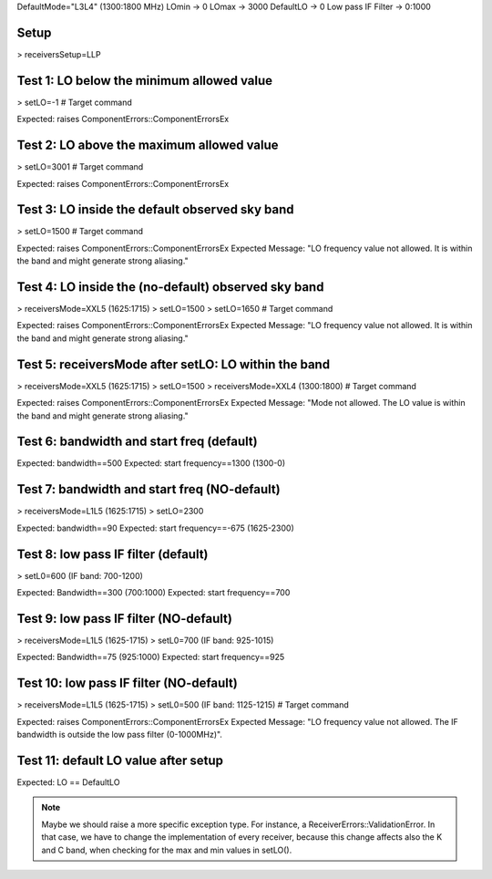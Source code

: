 DefaultMode="L3L4" (1300:1800 MHz)
LOmin -> 0
LOmax -> 3000
DefaultLO -> 0
Low pass IF Filter -> 0:1000


Setup
=====
> receiversSetup=LLP


Test 1: LO below the minimum allowed value
==========================================
> setLO=-1 # Target command

Expected: raises ComponentErrors::ComponentErrorsEx


Test 2: LO above the maximum allowed value
==========================================
> setLO=3001 # Target command

Expected: raises ComponentErrors::ComponentErrorsEx


Test 3: LO inside the default observed sky band
===============================================
> setLO=1500 # Target command

Expected: raises ComponentErrors::ComponentErrorsEx
Expected Message: "LO frequency value not allowed. It is within 
the band and might generate strong aliasing."


Test 4: LO inside the (no-default) observed sky band
====================================================
> receiversMode=XXL5 (1625:1715)
> setLO=1500
> setLO=1650 # Target command

Expected: raises ComponentErrors::ComponentErrorsEx
Expected Message: "LO frequency value not allowed. It is within 
the band and might generate strong aliasing."


Test 5: receiversMode after setLO: LO within the band
=====================================================
> receiversMode=XXL5 (1625:1715)
> setLO=1500 
> receiversMode=XXL4 (1300:1800) # Target command

Expected: raises ComponentErrors::ComponentErrorsEx
Expected Message: "Mode not allowed. The LO value is within 
the band and might generate strong aliasing."


Test 6: bandwidth and start freq (default)
==========================================
Expected: bandwidth==500
Expected: start frequency==1300 (1300-0)


Test 7: bandwidth and start freq (NO-default)
=============================================
> receiversMode=L1L5 (1625:1715)
> setLO=2300

Expected: bandwidth==90
Expected: start frequency==-675 (1625-2300)


Test 8: low pass IF filter (default)
====================================
> setL0=600 (IF band: 700-1200)

Expected: Bandwidth==300 (700:1000)
Expected: start frequency==700


Test 9: low pass IF filter (NO-default)
=======================================
> receiversMode=L1L5 (1625-1715)
> setL0=700 (IF band: 925-1015)

Expected: Bandwidth==75 (925:1000)
Expected: start frequency==925


Test 10: low pass IF filter (NO-default)
========================================
> receiversMode=L1L5 (1625-1715)
> setL0=500 (IF band: 1125-1215) # Target command

Expected: raises ComponentErrors::ComponentErrorsEx
Expected Message: "LO frequency value not allowed. The IF bandwidth
is outside the low pass filter (0-1000MHz)".


Test 11: default LO value after setup
=====================================
Expected: LO == DefaultLO


.. note:: Maybe we should raise a more specific exception type. For
   instance, a ReceiverErrors::ValidationError. In that case, we have
   to change the implementation of every receiver, because this change
   affects also the K and C band, when checking for the max and min
   values in setLO().

